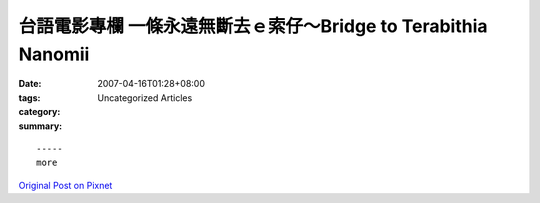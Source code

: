 台語電影專欄 一條永遠無斷去ｅ索仔～Bridge to Terabithia   Nanomii
##################################################################################

:date: 2007-04-16T01:28+08:00
:tags: 
:category: Uncategorized Articles
:summary: 


:: 













  -----
  more


`Original Post on Pixnet <http://nanomi.pixnet.net/blog/post/9285464>`_